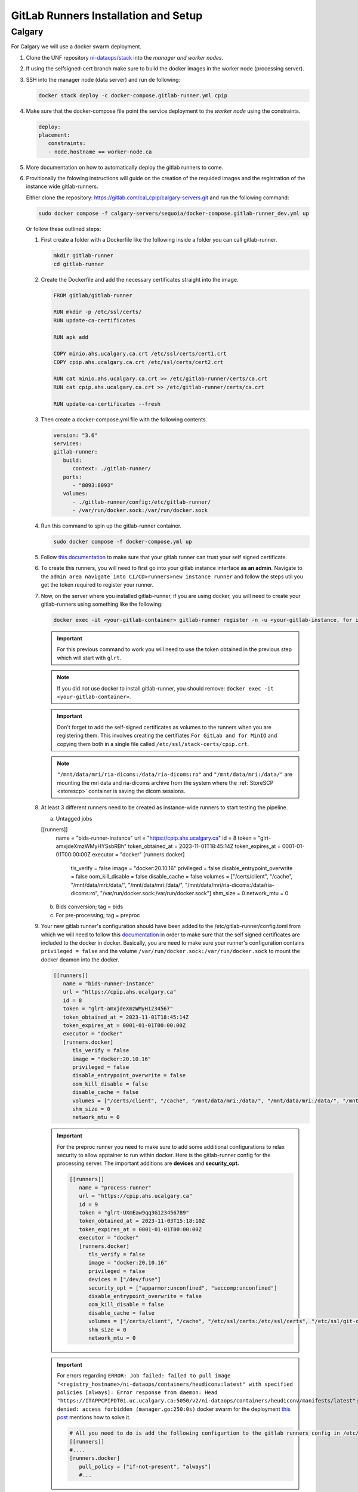 .. _gitlab-runner-setup:

GitLab Runners Installation and Setup
=====================================

Calgary
+++++++

For Calgary we will use a docker swarm deployment.

#. Clone the UNF repository `ni-dataops/stack <https://gitlab.unf-montreal.ca/ni-dataops/stack.git>`_ into the `manager and worker nodes`.

#. If using the selfsigned-cert branch make sure to build the docker images in the worker node (processing server). 

#. SSH into the manager node (data server) and run de following:

   .. code:: 

      docker stack deploy -c docker-compose.gitlab-runner.yml cpip

#. Make sure that the docker-compose file point the service deployment to the `worker node` using the constraints. 

   .. code:: yml

      deploy:
      placement:
         constraints:
         - node.hostname == worker-node.ca

#. More documentation on how to automatically deploy the gitlab runners to come.

#. Provitionally the folowing instructions will guide on the creation of the requided images and the registration of the instance wide gitlab-runners.

   Either clone the repository: `https://gitlab.com/cal_cpip/calgary-servers.git <https://gitlab.com/cal_cpip/calgary-servers.git>`_ and run the following command:

   .. code-block:: bash

      sudo docker compose -f calgary-servers/sequoia/docker-compose.gitlab-runner_dev.yml up

   Or follow these outlined steps:

   #. First create a folder with a Dockerfile like the following inside a folder you can call gitlab-runner.

      .. code-block:: bash

         mkdir gitlab-runner
         cd gitlab-runner

   #. Create the Dockerfile and add the necessary certificates straight into the image.

      .. code-block:: dockerfile

         FROM gitlab/gitlab-runner

         RUN mkdir -p /etc/ssl/certs/
         RUN update-ca-certificates

         RUN apk add 

         COPY minio.ahs.ucalgary.ca.crt /etc/ssl/certs/cert1.crt
         COPY cpip.ahs.ucalgary.ca.crt /etc/ssl/certs/cert2.crt

         RUN cat minio.ahs.ucalgary.ca.crt >> /etc/gitlab-runner/certs/ca.crt
         RUN cat cpip.ahs.ucalgary.ca.crt >> /etc/gitlab-runner/certs/ca.crt

         RUN update-ca-certificates --fresh


   #. Then create a docker-compose.yml file with the following contents.

      .. code-block:: yaml

         version: "3.6"
         services:
         gitlab-runner:
            build:
               context: ./gitlab-runner/
            ports:
               - "8093:8093"
            volumes:
               - ./gitlab-runner/config:/etc/gitlab-runner/
               - /var/run/docker.sock:/var/run/docker.sock

   #. Run this command to spin up the gitlab-runner container.

      .. code-block:: bash

         sudo docker compose -f docker-compose.yml up

   #. Follow `this documentation <https://docs.gitlab.com/runner/configuration/tls-self-signed.html>`_ to make sure that your gitlab runner can trust your self signed certificate.

   #. To create this runners, you will need to first go into your gitlab instance interface **as an admin**. Navigate to the ``admin area navigate into CI/CD>runners>new instance runner`` and follow the steps util you get the token required to register your runner.   

   #. Now, on the server where you installed gitlab-runner, if you are using docker, you will need to create your gitlab-runners using something like the following:

      .. code-block:: bash

         docker exec -it <your-gitlab-container> gitlab-runner register -n -u <your-gitlab-instance, for instance: https://cpip.ahs.ucalgary.ca> --token glrt-amxjdeXmzWMyHYSsbRBh --executor docker --description bids-runner --docker-privileged=false --docker-volumes "/etc/ssl/stack-certs/cpip.crt:/etc/ssl/stack-certs/cpip.crt" --docker-volumes "/certs/client" --docker-volumes "/mnt/data/mri/ria-dicoms:/data/ria-dicoms:ro" --docker-volumes "/var/run/docker.sock:/var/run/docker.sock" --docker-volumes "/mnt/data/mri:/data/" --docker-image "docker:20.10.16"

      .. important::

         For this previous command to work you will need to use the token obtained in the previous step which will start with ``glrt``.

      .. note::

         If you did not use docker to install gitlab-runner, you should remove: ``docker exec -it <your-gitlab-container>``.

      .. important:: 

         Don't forget to add the self-signed certificates as volumes to the runners when you are registering them. This involves creating the certifiates ``For GitLab and for MinIO`` and copying them both in a single file called ``/etc/ssl/stack-certs/cpip.crt``.

      .. note::

         ``"/mnt/data/mri/ria-dicoms:/data/ria-dicoms:ro"`` and ``"/mnt/data/mri:/data/"`` are mounting the mri data and ria-dicoms archive from the system where the :ref:`StoreSCP <storescp>` container is saving the dicom sessions.

   #. At least 3 different runners need to be created as instance-wide runners to start testing the pipeline.

      a. Untagged jobs
      
      [[runners]]
         name = "bids-runner-instance"
         url = "https://cpip.ahs.ucalgary.ca"
         id = 8
         token = "glrt-amxjdeXmzWMyHYSsbRBh"
         token_obtained_at = 2023-11-01T18:45:14Z
         token_expires_at = 0001-01-01T00:00:00Z
         executor = "docker"
         [runners.docker]
            tls_verify = false
            image = "docker:20.10.16"
            privileged = false
            disable_entrypoint_overwrite = false
            oom_kill_disable = false
            disable_cache = false
            volumes = ["/certs/client", "/cache", "/mnt/data/mri:/data/", "/mnt/data/mri:/data/", "/mnt/data/mri/ria-dicoms:/data/ria-dicoms:ro", "/var/run/docker.sock:/var/run/docker.sock"]
            shm_size = 0
            network_mtu = 0
      b. Bids conversion; tag = bids

      c. For pre-processing; tag = preproc

   #. Your new gitlab runner's configuration should have been added to the /etc/gitlab-runner/config.toml from which we will need to follow this `documentation <https://docs.gitlab.com/ee/administration/packages/container_registry.html#using-self-signed-certificates-with-container-registry>`_ in order to make sure that the self signed certificates are included to the docker in docker. Basically, you are need to make sure your runner's configuration contains ``privileged = false`` and the volume ``/var/run/docker.sock:/var/run/docker.sock`` to mount the docker deamon into the docker.

      .. code-block:: toml
         
         [[runners]]
            name = "bids-runner-instance"
            url = "https://cpip.ahs.ucalgary.ca"
            id = 8
            token = "glrt-amxjdeXmzWMyH1234567"
            token_obtained_at = 2023-11-01T18:45:14Z
            token_expires_at = 0001-01-01T00:00:00Z
            executor = "docker"
            [runners.docker]
               tls_verify = false
               image = "docker:20.10.16"
               privileged = false
               disable_entrypoint_overwrite = false
               oom_kill_disable = false
               disable_cache = false
               volumes = ["/certs/client", "/cache", "/mnt/data/mri:/data/", "/mnt/data/mri:/data/", "/mnt/data/mri/ria-dicoms:/data/ria-dicoms:ro", "/var/run/docker.sock:/var/run/docker.sock"]
               shm_size = 0
               network_mtu = 0

      .. important:: 

         For the preproc runner you need to make sure to add some additional configurations to relax security to allow apptainer to run within docker. Here is the gitlab-runner config for the processing server. The important additions are **devices** and **security_opt.**

         .. code-block:: toml

            [[runners]]
               name = "process-runner"
               url = "https://cpip.ahs.ucalgary.ca"
               id = 9
               token = "glrt-UXmEaw9qq3G123456789"
               token_obtained_at = 2023-11-03T15:18:10Z
               token_expires_at = 0001-01-01T00:00:00Z
               executor = "docker"
               [runners.docker]
                  tls_verify = false
                  image = "docker:20.10.16"
                  privileged = false
                  devices = ["/dev/fuse"]
                  security_opt = ["apparmor:unconfined", "seccomp:unconfined"]
                  disable_entrypoint_overwrite = false
                  oom_kill_disable = false
                  disable_cache = false
                  volumes = ["/certs/client", "/cache", "/etc/ssl/certs:/etc/ssl/certs", "/etc/ssl/git-certs/cpip.crt:/etc/ssl/git-certs/cpip.crt", "/mnt/data/mri:/data/", "/mnt/data/mri/ria-dicoms:/data/ria-dicoms:ro", "/var/run/docker.sock:/var/run/docker.sock"] 
                  shm_size = 0
                  network_mtu = 0

      .. important::

         For errors regarding ``ERROR: Job failed: failed to pull image "<registry_hostname>/ni-dataops/containers/heudiconv:latest" with specified policies [always]: Error response from daemon: Head "https://ITAPPCPIPDT01.uc.ucalgary.ca:5050/v2/ni-dataops/containers/heudiconv/manifests/latest": denied: access forbidden (manager.go:250:0s)`` docker swarm for the deployment `this post <https://www.awaimai.com/en/3100.html>`_ mentions how to solve it.

         .. code:: yaml

            # All you need to do is add the following configurtion to the gitlab runners config in /etc/gitlab-runner/config.toml
            [[runners]]
            #....
            [runners.docker]
               pull_policy = ["if-not-present", "always"]
               #...

   #. Common errors/solutions when dealing with SSL could be found `here. <https://docs.gitlab.com/omnibus/settings/ssl/ssl_troubleshooting.html>`_

.. _debbugg_it:

Debbugging iteratively inside the runners.
------------------------------------------

There is a couple of ways in which you can achieve this. For both option, you will need to include sleep statements into de jobs given that gitlab-ci jobs do not continue running after they finish. So, you will need to determine the correct place in order to pause before debbugging.
   .. code:: 

      - sleep 1200

#. **For the first option** 

   Independent configurations need to be made for both the ``gitlab-runner config file`` and ``self-hosted GitLab`` according to the `oficial documentation. <https://docs.gitlab.com/ee/ci/interactive_web_terminal/>`_

   The ``[session_server]`` section of the /etc/gitlab-runner/config.toml file needs to be modified to include the following.

      .. code-block:: toml

         [session_server]
            listen_address = "[::]:8093" #  listen on all available interfaces on port 8093
            advertise_address = "runner-host-name.tld:8093"
            session_timeout = 1800

      .. important:: 
         
         Make sure to restart the GitLab-runner to apply these changes.

   To avoid getting 409 errors in the runner logs, with the runner not managing to get jobs from GitLab. You need to change one configuration from GitLab (apparently through the API only, or it is well hidden).

   Here is what you need to run (with a token `GITLAB_API_PRIVATE_TOKEN` that has admin rights) run:
   
      .. code-block:: bash
         
         curl --request PUT --header "PRIVATE-TOKEN: $GITLAB_API_PRIVATE_TOKEN" "https://cpip.ahs.ucalgary.ca/api/v4/application/settings?allow_local_requests_from_web_hooks_and_services=true" --insecure 
         
   It disables some security features, but not critical.

      .. note:: 

         The ``--insecure`` is required in order to work with **self-signed certificates**

   After doing these, you should be able to see a button that says debbug at the top right job window in the GitLab console. By clicking this button it should take you to the debbugging terminal where you can debbug your pipeline.

      .. figure:: ../../_static/infographics/interactive_web_terminal_running_job.png
         :width: 600px 

#. **For the second option**

   It involves adding sleep statements in the jobs and login into the temporary docker containers in which the job is currently running.

   Go into the server where your gitlab-runner is active and run ``sudo docker ps`` if you are using docker installation of gitlab-runner. Locate the docker container where your job is running.

      .. note:: 

         You should be able to locate the name of the container directly from the debbugging window in the GitLab console.

            This is an example of how the name can look like `runner-uxmeaw9qq-project-180-concurrent-0-ce63e7005eee31ef-build`
   
   Use the name to login into the container by running.

      .. code-block:: bash

         sudo docker exec -it runner-uxmeaw9qq-project-180-concurrent-0-ce63e7005eee31ef-build /bin/bash

   Once you have logged into the container, find the folder where your job was being run, usually ``/builds/**/**``, and happy debbugging.
#. Common errors/solutions when dealing with SSL could be found `here. <https://docs.gitlab.com/omnibus/settings/ssl/ssl_troubleshooting.html>`_
